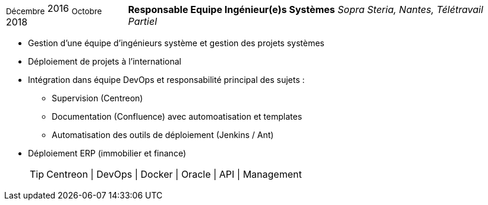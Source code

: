 [horizontal]
~Décembre~ 2016 ~Octobre~ 2018:: **Responsable Equipe Ingénieur(e)s Systèmes**
__Sopra Steria, Nantes, Télétravail Partiel__
****
* Gestion d'une équipe d'ingénieurs système et gestion des projets systèmes
* Déploiement de projets à l'international
* Intégration dans équipe DevOps et responsabilité principal des sujets : 
** Supervision (Centreon) 
** Documentation (Confluence) avec automoatisation et templates
** Automatisation des outils de déploiement (Jenkins / Ant)
* Déploiement ERP (immobilier et finance)
[TIP]
Centreon | DevOps | Docker | Oracle | API | Management 
****